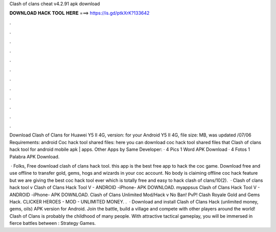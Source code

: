 Clash of clans cheat v4.2.91 apk download



𝐃𝐎𝐖𝐍𝐋𝐎𝐀𝐃 𝐇𝐀𝐂𝐊 𝐓𝐎𝐎𝐋 𝐇𝐄𝐑𝐄 ===> https://is.gd/ptkXrK?133642



.



.



.



.



.



.



.



.



.



.



.



.

Download Clash of Clans for Huawei Y5 II 4G, version: for your Android Y5 II 4G, file size: MB, was updated /07/06 Requirements: android  Coc hack tool shared files: here you can download coc hack tool shared files that Clash of clans hack tool for android mobile apk | apps. Other Apps by Same Developer: · 4 Pics 1 Word APK Download · 4 Fotos 1 Palabra APK Download.

 · Folks, Free download clash of clans hack tool. this app is the best free app to hack the coc game. Download free and use offline to transfer gold, gems, hogs and wizards in your coc account. No body is claiming offline coc hack feature but we are giving the best coc hack tool ever which is totally free and easy to hack clash of clans/10(2).  · Clash of clans hack tool v Clash of Clans Hack Tool V - ANDROID -iPhone- APK DOWNLOAD. myappsus Clash of Clans Hack Tool V - ANDROID -iPhone- APK DOWNLOAD. Clash of Clans Unlimited Mod/Hack v No Ban! PvP! Clash Royale Gold and Gems Hack. CLICKER HEROES - MOD - UNLIMITED MONEY. .  · Download and install Clash of Clans Hack (unlimited money, gems, oils) APK version for Android. Join the battle, build a village and compete with other players around the world! Clash of Clans is probably the childhood of many people. With attractive tactical gameplay, you will be immersed in fierce battles between : Strategy Games.
